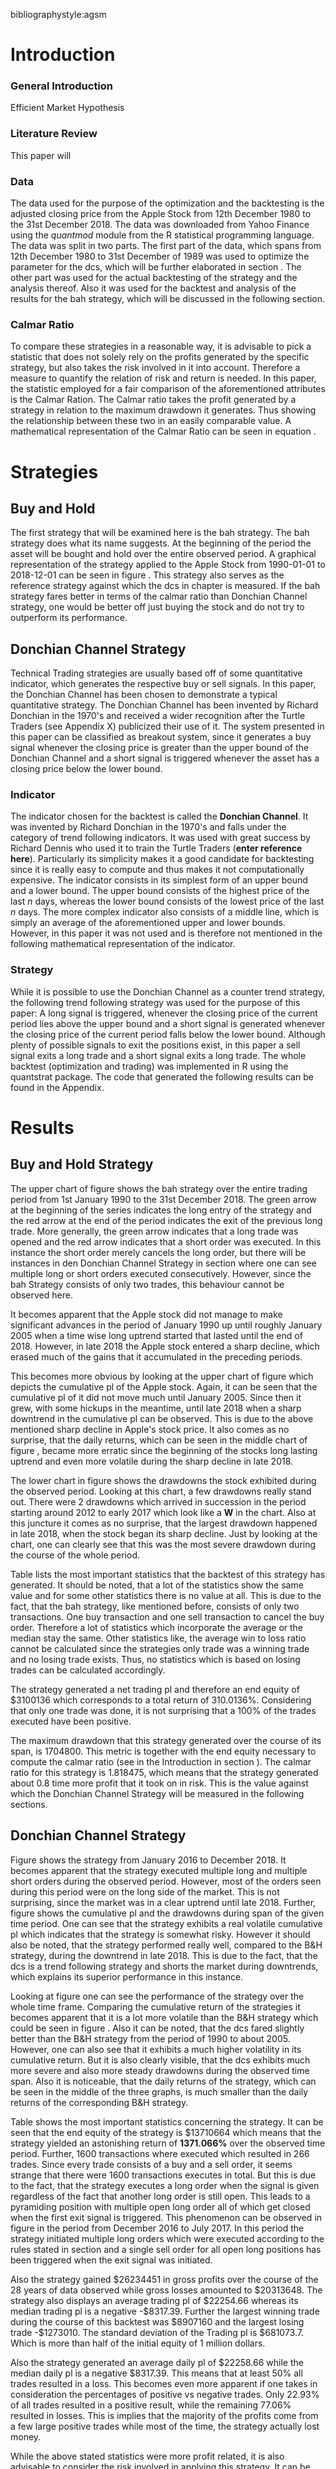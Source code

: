 #+OPTIONS: toc:nil
#+BEGIN_abstract
This is my abstract, it is a really good abstract
#+END_abstract
\newcounter{savepage}
\thispagestyle{empty}

#+LATEX_HEADER: \input{lat_pre.tex}
#+LATEX: \setlength\parindent{0pt}
#+LATEX_HEADER: \usepackage[square]{natbib}
\newpage
\tableofcontents
\thispagestyle{empty}



bibliographystyle:agsm
\newpage
\pagenumbering{Roman}
#+LATEX: \listoffigures
\newpage
#+LATEX: \listoftables
\newpage
\printnoidxglossary[sort=letter, title = Abbreviations]

\newpage


\cleardoublepage
\setcounter{savepage}{\arabic{page}}
\pagenumbering{arabic}

* Introduction
\label{sec:intro}
*** General Introduction
    Efficient Market Hypothesis
*** Literature Review

This paper will

*** Data
    The data used for the purpose of the optimization and the backtesting is the adjusted closing price from the Apple Stock from 12th December 1980 to the
    31st December 2018. The data was downloaded from Yahoo Finance using the /quantmod/ module from the R statistical programming language.
    The data was split in two parts. The first part of the data, which spans from 12th December 1980 to 31st December of 1989 was used to optimize the parameter for
    the \gls{dcs}, which will be further elaborated in section \ref{sec:strategy}. The other part was used for the actual backtesting of the strategy and the analysis
    thereof. Also it was used for the backtest and analysis of the results for the \gls{bah} strategy, which will be discussed in the following section.

	 \begin{figure}[H]
		 \centering
		 \caption{Apple Stock Chart - from December 1980 to December 2018}
		 \label{img:stock}
		 \includegraphics[width = 10cm]{stock}
	 \end{figure}

*** Calmar Ratio
To compare these strategies in a reasonable way, it is advisable to pick a statistic that does not solely rely on the profits generated by the
specific strategy, but also takes the risk involved in it into account.
Therefore a measure to quantify the relation of risk and return is needed. In this paper, the statistic employed for a fair comparison of the
aforementioned attributes is the Calmar Ration. The Calmar ratio takes the profit generated by a strategy in relation to the maximum drawdown it
generates. Thus showing the relationship between these two in an easily comparable value. A mathematical representation of the Calmar Ratio
can be seen in equation \eqref{eq:calmar-ratio}.

 \begin{equation}
		\label{eq:calmar-ratio}
    Calmar\;Ratio = \frac{Profit}{Maximum\;Drawdown}
 \end{equation}

* Strategies
** Buy and Hold
   \label{sec:buyhold}

   The first strategy that will be examined here is the \gls{bah} strategy. The \gls{bah} strategy does what its name suggests. At the beginning of the
   period the asset will be bought and hold over the entire observed period. A graphical representation of the strategy applied to the Apple Stock from
   1990-01-01 to 2018-12-01 can be seen in figure \ref{img:buyhold-strategy}.
   This strategy also serves as the reference strategy against which the \gls{dcs} in chapter \ref{sec:donchian} is measured.
   If the \gls{bah} strategy fares better in terms of the calmar ratio than Donchian Channel strategy, one would be better off just buying the stock and
   do not try to outperform its performance.



** Donchian Channel Strategy
   \label{sec:donchian}

Technical Trading strategies are usually based off of some quantitative indicator, which generates the respective buy or sell signals.
In this paper, the Donchian Channel has been chosen to demonstrate a typical quantitative strategy.
The Donchian Channel has been invented by Richard Donchian in the 1970's and received a wider recognition after the Turtle Traders (see Appendix X)
 publicized their use of it. The system presented in this paper can be classified as breakout system, since it generates a buy signal whenever
the closing price is greater than the upper bound of the Donchian Channel and a short signal is triggered whenever the asset has a closing price
below the lower bound.


*** Indicator
  The indicator chosen for the backtest is called the **Donchian Channel**. It was invented by Richard Donchian in the 1970's and falls under the category of trend following indicators. It was used with great success by Richard Dennis
  who used it to train the Turtle Traders (**enter reference here**). Particularly its simplicity makes it a good candidate for backtesting since it is really easy to compute and thus makes it not computationally expensive.
  The indicator consists in its simplest form of an upper bound and a lower bound. The upper bound consists of the highest price of the last /n/ days, whereas the lower bound consists of the lowest price of the last /n/ days.
  The more complex indicator also consists of a middle line, which is simply an average of the aforementioned upper and lower bounds. However, in this paper it was not used and is therefore not mentioned in the following mathematical
  representation of the indicator.



  \begin{align}
  Upper \;Channel\; = Max(p_{1}, p_{2}, ..., p_{n}) \\
  Lower \;Channel\; = Minimum(p_{1}, p_{2}, ..., p_{n})
  \end{align}

*** Strategy
 While it is possible to use the Donchian Channel as a counter trend strategy, the following trend following strategy was used for the purpose of this paper:
 A long signal is triggered, whenever the closing price of the current period lies above the upper bound and a short signal is generated whenever the closing price of the current period falls below the lower bound. Although plenty
 of possible signals to exit the positions exist, in this paper a sell signal exits a long trade and a short signal exits a long trade.
 The whole backtest (optimization and trading) was implemented in R using the quantstrat package. The code that generated the following results can be found in the Appendix.

* Results

** Buy and Hold Strategy
The upper chart of figure \ref{img:buyhold-strategy} shows the \gls{bah} strategy over the entire trading period from 1st January 1990 to the 31st December 2018.
The green arrow at the beginning of the series indicates the long entry of the strategy and the red arrow at the end of the period indicates the exit of the previous long
trade. More generally, the green arrow indicates that a long trade was opened and the red arrow indicates that a short order was executed. In this instance the short order
merely cancels the long order, but there will be instances in den Donchian Channel Strategy in section \ref{sec:strategy} where one can see multiple long or short orders
executed consecutively. However, since the \gls{bah} Strategy consists of only two trades, this behaviour cannot be observed here.

It becomes apparent that the Apple stock did not manage to make significant advances in the period of January 1990 up until roughly January 2005 when a time wise long uptrend
started that lasted until the end of 2018. However, in late 2018 the Apple stock entered a sharp decline, which erased much of the gains that it accumulated in the preceding
periods.


	\begin{figure}[H]
		\centering
		\caption{Buy \& Hold Strategy}
		\label{img:buyhold-strategy}
		\includegraphics[width = 10cm]{buyhold_trading}
	\end{figure}

This becomes more obvious by looking at the upper chart of figure \ref{img:buyhold-performance} which depicts the cumulative \gls{pl} of the Apple stock.
Again, it can be seen that the cumulative \gls{pl} of it did not move much until January 2005. Since then it grew, with some hickups in the meantime, until late 2018 when a
sharp downtrend in the cumulative \gls{pl} can be observed. This is due to the above mentioned sharp decline in Apple's stock price. It also comes as no surprise, that the daily
returns, which can be seen in the middle chart of figure \ref{img:buyhold-performance}, became more erratic since the beginning of the stocks long lasting uptrend and even
more volatile during the sharp decline in late 2018.

The lower chart in figure \ref{img:buyhold-performance} shows the drawdowns the stock exhibited during the observed period. Looking at this chart, a few drawdowns really stand out.
There were 2 drawdowns which arrived in succession in the period starting around 2012 to early 2017 which look like a *W* in the chart.
Also at this juncture it comes as no surprise, that the largest drawdown happened in late 2018, when the stock began its sharp decline. Just by looking at the chart, one can clearly
see that this was the most severe drawdown during the course of the whole period.




	\begin{figure}[H]
		\centering
		\caption{Buy \& Hold Performance}
		\label{img:buyhold-performance}
		\includegraphics[width = 10cm]{buyhold_performance}
	\end{figure}

Table \ref{tab:buyhold-trading-statistics} lists the most important statistics that the backtest of this strategy has generated. It should be noted, that a lot of the
statistics show the same value and for some other statistics there is no value at all. This is due to the fact, that the \gls{bah} strategy, like mentioned before,
consists of only two transactions. One buy transaction and one sell transaction to cancel the buy order. Therefore a lot of statistics which incorporate the average or the
median stay the same. Other statistics like, the average win to loss ratio cannot be calculated since the strategies only trade was a winning trade and no losing trade exists.
Thus, no statistics which is based on losing trades can be calculated accordingly.

The strategy generated a net trading \gls{pl} and therefore an end equity of $3100136 which corresponds to a total return of 310.0136%. Considering that only one trade
was done, it is not surprising that a 100% of the trades executed have been positive.

The maximum drawdown that this strategy generated over the course of its span, is 1704800. This metric is together with the end equity necessary to compute
the calmar ratio (see \eqref{eq:calmar-ratio} in the Introduction in section \ref{sec:intro}).
The calmar ratio for this strategy is 1.818475, which means that the strategy generated about 0.8 time more profit that it took on in risk.
This is the value against which the Donchian Channel Strategy will be measured in the following sections.

\begin{table}[!htbp] \centering
  \caption{Buy & Hold Trading Statistics}
  \label{tab:buyhold-trading-statistics}
\begin{tabular}{@{\extracolsep{5pt}} cc}
\\[-1.8ex]\hline
\hline \\[-1.8ex]
 & AAPL \\
\hline \\[-1.8ex]
Portfolio & buyHold \\
Symbol & AAPL \\
Number of Transactions & 2 \\
Number of Trades & 1 \\
Net Trading P\&L & 3100136 \\
Average Trade P\&L & 3100136 \\
Median Trade P\&L & 3100136 \\
Largest Winner & 3100136 \\
Largest Loser & 0 \\
Gross Profits & 3100136 \\
Gross Losses & 0 \\
Standard Deviation Trade P\&L &  \\
Standard Error Trade P\&L &  \\
Percent Positive & 100 \\
Percent Negative & 0 \\
Profit Factor &  \\
Average Win Trade & 3100136 \\
Median Win Trade & 3100136 \\
Average Losing Trade &  \\
Median Losing Trade &  \\
Average Daily P\&L & 3100136 \\
Median Daily P\&L & 3100136 \\
Standard Deviation Daily P\&L &  \\
Standard Error Daily P\&L &  \\
Annual Sharpe &  \\
Max Drawdown & -1704800 \\
Calmar Ratio & 1.818475 \\
Average Win/Loss Ratio &  \\
Median Win/Loss Ratio &  \\
Maximum Equity & 4616936 \\
Minimum Equity & -15223.2 \\
End Equity & 3100136 \\
\hline \\[-1.8ex]
\end{tabular}
\end{table}


	\begin{figure}[H]
		\centering
		\caption{Buy \& Hold Portfolio Summary}
		\label{img:buyhold-portfolio-summary}
		\includegraphics[width = 10cm]{buyhold_portfolio_summary}
	\end{figure}

** Donchian Channel Strategy
\label{sec:strategy}
Figure \ref{img:donchian-strategy} shows the strategy from January 2016 to December 2018. It becomes apparent that the strategy executed multiple
long and multiple short orders during the observed period. However, most of the orders seen during this period were on the long side of the market.
This is not surprising, since the market was in a clear uptrend until late 2018. Further, figure  \ref{img:donchian-strategy} shows the cumulative
\gls{pl} and the drawdowns during span of the given time period. One can see that the strategy exhibits a real volatile cumulative \gls{pl} which indicates that
the strategy is somewhat risky. However it should also be noted, that the strategy performed really well, compared to the B&H strategy, during the
downtrend in late 2018. This is due to the fact, that the \gls{dcs} is a trend following strategy and shorts the market during downtrends,
which explains its superior performance in this instance.

	\begin{figure}[H]
		\centering
		\caption{Donchian Channel Strategy}
		\label{img:donchian-strategy}
		\includegraphics[width = 10cm]{strategy_trading}
	\end{figure}

\newpage

Looking at figure \ref{img:donchian-performance} one can see the performance of the strategy over the whole time frame. Comparing the cumulative return of
the strategies it becomes apparent that it is a lot more volatile than the B&H strategy which could be seen in figure \ref{img:buyhold-performance}.
Also it can be noted, that the \gls{dcs} fared slightly
better than the B&H strategy from the period of 1990 to about 2005. However, one can also see that it exhibits a much higher volatility in its cumulative
return. But it is also clearly visible, that the \gls{dcs} exhibits much more severe and also more steady drawdowns during the observed
time span.
Also it is noticeable, that the daily returns of the strategy, which can be seen in the middle of the three graphs, is much smaller than the daily returns
of the corresponding B&H strategy.


	\begin{figure}[H]
		\centering
		\caption{Donchian Channel Strategy - Performance}
		\label{img:donchian-performance}
		\includegraphics[width = 10cm]{strategy_performance}
	\end{figure}


Table \ref{tab:strategy-statistics} shows the most important statistics concerning the strategy. It can be seen that the end equity of the strategy is $13710664
which means that the strategy yielded an astonishing return of *1371.066%* over the observed time period. Further, 1600 transactions where executed which
resulted in 266 trades. Since every trade consists of a buy and a sell order, it seems strange that there were 1600 transactions executes in total.
But this is due to the fact, that the strategy executes a long order when the signal is given regardless of the fact that another long order is still
open. This leads to a pyramiding position with multiple open long order all of which get closed when the first exit signal is triggered.
This phenomenon can be observed in figure \ref{img:donchian-strategy} in the period from December 2016 to July 2017. In this period the strategy
initiated multiple long orders which were executed according to the rules stated in section \ref{sec:donchian} and a single sell order for all open long
positions has been triggered when the exit signal was initiated.

\begin{table}[!Htbp] \centering
  \caption{Strategy Trading Statistics}
  \label{tab:strategy-statistics}
\begin{tabular}{@{\extracolsep{5pt}} cc}
\\[-1.8ex]\hline
\hline \\[-1.8ex]
 & AAPL \\
\hline \\[-1.8ex]
Portfolio & donchian-channel \\
Symbol & AAPL \\
Number of Transactions & 1600 \\
Number of Trades & 266 \\
Net Trading P\&L & 13710664 \\
Average Trade P\&L & 22258.66 \\
Median Trade P\&L & -8317.39 \\
Largest Winner & 8907160 \\
Largest Loser & -1273010 \\
Gross Profits & 26234451 \\
Gross Losses & -20313648 \\
Standard Deviation Trade P\&L & 681073.7 \\
Standard Error Trade P\&L & 41759.31 \\
Percent Positive & 22.93233 \\
Percent Negative & 77.06767 \\
Profit Factor & 1.291469 \\
Average Win Trade & 430073 \\
Median Win Trade & 75790.28 \\
Average Losing Trade & -99090.97 \\
Median Losing Trade & -17624.32 \\
Average Daily P\&L & 22258.66 \\
Median Daily P\&L & -8317.39 \\
Standard Deviation Daily P\&L & 681073.7 \\
Standard Error Daily P\&L & 41759.31 \\
Annual Sharpe & 0.5188061 \\
Maximum Drawdown & -10656724 \\
Calmar Ratio & 1.286574 \\
Average Win/Loss Ratio & 4.340183 \\
Median Win/Loss Ratio & 4.300324 \\
Maximum Equity & 16323872 \\
Minimum Equity & -179396.2 \\
End Equity & 13710664 \\
\hline \\[-1.8ex]
\end{tabular}
\end{table}

Also the strategy gained $26234451 in gross profits over the course of the 28 years of data observed while gross losses amounted to $20313648.
The strategy also displays an average trading \gls{pl} of $22254.66 whereas its median trading \gls{pl} is a negative -$8317.39. Further the largest winning trade
during the course of this backtest was $8907160 and the largest losing trade -$1273010. The standard deviation of the Trading \gls{pl} is $681073.7. Which
is more than half of the initial equity of 1 million dollars.


Also the strategy generated an average daily \gls{pl} of $22258.66 while the median daily \gls{pl} is a negative $8317.39. This means that at least 50% all trades
resulted in a loss.
This becomes even more apparent if one takes in consideration the percentages of positive vs negative trades. Only 22.93% of all trades resulted in a positive
result, while the remaining 77.06% resulted in losses. This is implies that the majority of the profits come from a few large positive trades while most
of the time, the strategy actually lost money.



While the above stated statistics were more profit related, it is also advisable to consider the risk involved in applying this strategy.
It can be seen that the largest drawdown of the strategy was a negative of $10656724, which is more than the initial equity at the start of the backtest.
A first look at how an average individual trade fared can be seen looking at the value for the average winning and the average losing trade.
The average winning trade grossed a value of $430073 and the average losing trade a negative value of $99090.97. Taking these two values in relationship
to each other, the average winning vs average losing trade ratio can be computed. In this case, the strategy generated a value of 4.340183, which means
that an average trade generated roundabout 4 times the amount of profit that it took risk.

Another important risk metric is the annual sharp ratio. It measures the returns in units of risk and therefore gives an indication of how much return was
generated compared to the risk involved. Again, this metric can be seen in table \ref{tab:strategy-statistics}. The strategy generated an annual sharp
ratio of 0.5188, which means that the strategy only gained half of its risk during the course of the backtest. This is a really low number and according
to is, the strategy should not be implemented in a real world scenario.

The statistic on which the whole optimization an backtest was based on is the Calmar Ratio. The strategy generated a calmar ratio of 1.2865 in this backtest.
Therefore the strategy yielded only about 1.3 time the profit that it generated in the maximum drawdown.



** Buy & Hold vs Donchian Channel Strategy
\label{sec:comparison}
*** Relative Performance
Figure \ref{img:relative-performance} shows the relative performance of the \gls{dcs} compared to the \gls{bah} strategy.
It becomes immediately visible, that the \gls{dcs} outperformed the \gls{bah} strategy every time, except for brief periods
the year 2000 and again in year 2004. But it can also be seen that the degree of outperformance varied a considerable amount over the course of
the observed period. It can be observed that in general, the period between 2012 and 2018 were a really volatile time concerning the outperformance.
The \gls{dcs} generally outperformed the corresponding \gls{bah} strategy, but the margin with which it did so varied a considerable
amount during this period.
While he years between 2005 and 2011 show a first strong rise in outperformance, the period starting in about January 2012 especially stands out.
Here one can observe a near perpendicular rise in the profitability of the \gls{dcs} over the \gls{bah} strategy which slowly started
to fade out around 2013 and reached a through in late 2014. However, shortly after this period the outperformance of the \gls{dcs} rebounded during
the by early 2016 fell again during the course of year. Again, the strategy began to rise sharply in early 2017 and came down again at the end of the
year.
Starting in early 2018 the strategy began another advance that lasted until the end of the observed time period.


	\begin{figure}[H]
		\centering
		\caption{Relative Performance}
		\label{img:relative-performance}
		\includegraphics[width = 10cm]{relative_performance}
	\end{figure}

*** Equity Curves

This outperformance of the \gls{dcs} can be seen more clearly by looking at the upper chart of  figure \ref{img:donchian-vs-buyhold} which depicts
the equity curves of both strategies. Again, the periods of under performance of the \gls{dcs} in 2000 and 2004 are visible, as is the fact that the
\gls{dcs} outperforms the \gls{bah} strategy most of the time. But it also becomes clear, that the \gls{dcs} is way more volatile than the corresponding
\gls{bah} strategy. While the \gls{bah} strategy exhibits a more sluggish rise, it does it in a much smoother fashion. The \gls{dcs} on the other hand
rises more erratic.

Also it can be seen that the \gls{dcs} exhibits more frequent and much more severe drawdowns, which can be seen in the bottom chart of figure \ref{img:donchian-vs-buyhold}.
Compared the \gls{dcs} the \gls{bah} strategy has no drawdowns that visually stand out in any way. To the contrary, all drawdowns of this strategy are
weak in magnitude and relatively short in duration.
The \gls{dcs} on the other hand exhibits longer and much more severe drawdowns during the course of the backtest. This is hardly surprising since the
upper chart of figure \ref{img:strategy-vs-market} and figure \ref{img:relative-performance} already gave an indication of the volatility of the \gls{dcs}.
Especially the drawdown starting in 2010 that lasted reached its lowest point in late 2014 sticks out. This was not the most severe during the course of
the backtest, but the longest in duration. On the other hand, the next drawdown that sticks out was much shorter in duration but even more severe in
magnitude and lasted from from early 2017 to late 2018.

	\begin{figure}[H]
		\centering
		\caption{Donchian Channel Strategy vs Buy \& Hold - Equity Curves}
		\label{img:donchian-vs-buyhold}
		\includegraphics[width = 10cm]{strategy_vs_market}
	\end{figure}

*** Performance Table

To get a more comprehensive understanding about how the \gls{dcs} fared against the \gls{bah} strategy it is necessary to compare their respective statistics.
Table \ref{tab:statistics-both} combines all important statistics of both strategies in one table.

As mentioned in section \ref{sec:strategy} the \gls{dcs} performed 266 which consist of 1600 transaction. As mentioned earlier in section
\ref{sec:intro} the order fee for each trade was assumed to be $10. This makes the \gls{dcs} ultimately more expensive than the corresponding
\gls{bah} strategy, which only consists of 2 trades. However just looking at the net trading \\gls{pl} it becomes immediately clear the
\gls{dcs} outperformed the \gls{bah} strategy by a wide margin. The stock only earned a profit of $3100136 whereas the \gls{dcs} gained in the
same time a profit of $13710664. Setting these two values in relation and one can conclude that the \gls{dcs} made 4.422601 times the profit of the
stock itself. As mentioned in the earlier sections, this staggering profit was possible due to a multitude of factors. Since the strategy is a
trend following strategy, it is expected that is will do very will during periods when the market is either in a strong up- or in a strong downtrend.
Again looking at the upper chart of figure \ref{img:buyhold-strategy} it can be seen that the Apple stock entered an uptrend that lasted until late
2018, when it entered a sharp downtrend. These periods were very profitable for the \gls{dcs}.

\begin{table}[ht]
\centering
\caption{Buy \& Hold vs Donchian Channel Stragey - Performance Statistics}
\label{tab:statistics-both}
\begin{tabular}{rll}
  \hline
 & AAPL & AAPL \\
  \hline
Portfolio & donchian-channel & buyHold \\
  Symbol & AAPL & AAPL \\
  Number of Transaction & 1600 & 2 \\
  Number of Trades & 266 & 1 \\
  Net Trading P\&L & 13710664 & 3100136 \\
  Average Trading P\&L & 22258.66 & 3100136 \\
  Median Trading P\&L & -8317.39 & 3100136 \\
  Largest Winner & 8907160 & 3100136 \\
  Largest Loser & -1273010 & 0 \\
  Gross Profits & 26234451 & 3100136 \\
  Gross Losses & -20313648 & 0 \\
  Standard Deviation Trading P\&L & 681073.7 &  \\
  Standard Error Trading P\&L & 41759.31 &  \\
  Percent Positive & 22.93233 & 100 \\
  Percent Negative & 77.06767 & 0 \\
  Profit Factor & 1.291469 &  \\
  Average Winning Trade & 430073 & 3100136 \\
  Median Winning Trade & 75790.28 & 3100136 \\
  Average Losing Trade & -99090.97 &  \\
  Median Losing Trade & -17624.32 &  \\
  Average Daily P\&L & 22258.66 & 3100136 \\
  Median Daily P\&L & -8317.39 & 3100136 \\
  Standard Deviation Daily P\&L & 681073.7 &  \\
  Standard Error Daily P\&L & 41759.31 &  \\
  Annual Sharp Ratio & 0.5188061 &  \\
  Maximum Drawdown & -10656724 & -1704800 \\
  Calmar Ratio & 1.286574 & 1.818475 \\
  Average Win/Loss Ratio & 4.340183 &  \\
  Median Win/Loss Ratio & 4.300324 &  \\
  Maxiumum Equity & 16323872 & 4616936 \\
  Minimum Equity & -179396.2 & -15223.2 \\
  End Equity & 13710664 & 3100136 \\
   \hline
\end{tabular}
\end{table}

However, as already mentioned numerous times before, one has to take into account the amount of risk involved in such a strategy. Comparing the
maximum drawdown of both strategies it becomes clear that the \gls{dcs} fared far worse than the corresponding \gls{bah} strategy. It generated
a maximum drawdown of $10656724 while the Apple stock only displayed a maximum drawdown of $1704800.

As already mentioned in section \ref{sec:intro}, the calmar ratio takes the aforementioned statistics in relation to each other and gives as clear
indication about how well the respective strategy performed in relation to its risk. Comparing these value for the two strategies makes it
possible to decide whether the \gls{dcs} can be considered successful in contrast to the \gls{bah} strategy.
By taking a look at table \ref{tab:statistics-both} one can easily see that the \gls{dcs} is inferior to the \gls{bah} strategy according this performance
metric. The Apple stock generated a calmar ratio of 1.818475 whereas the \gls{dcs} showed a value of just 1.286574.
Therefore, according to the risk it takes on, the \gls{dcs} with the optimized parameter does not beat the market.


# \begin{table}[ht]
# \centering
# \caption{Buy \& Hold vs Donchian Channel Stragey - Performance Statistics}
# \label{tab:statistics-both}
# \begin{tabular}{rll}
#   \hline
#  & AAPL & AAPL \\
#   \hline
# Portfolio & donchian-channel & buyHold \\
#   Symbol & AAPL & AAPL \\
#   Number of Transaction & 1600 & 2 \\
#   Number of Trades & 266 & 1 \\
#   Net Trading P\&L & 13710664 & 3100136 \\
#   Average Trading P\&L & 22258.66 & 3100136 \\
#   Median Trading P\&L & -8317.39 & 3100136 \\
#   Largest Winner & 8907160 & 3100136 \\
#   Largest Loser & -1273010 & 0 \\
#   Gross Profits & 26234451 & 3100136 \\
#   Gross Losses & -20313648 & 0 \\
#   Standard Deviation Trading P\&L & 681073.7 &  \\
#   Standard Error Trading P\&L & 41759.31 &  \\
#   Percent Positive & 22.93233 & 100 \\
#   Percent Negative & 77.06767 & 0 \\
#   Profit Factor & 1.291469 &  \\
#   Average Winning Trade & 430073 & 3100136 \\
#   Median Winning Trade & 75790.28 & 3100136 \\
#   Average Losing Trade & -99090.97 &  \\
#   Median Losing Trade & -17624.32 &  \\
#   Average Daily P\&L & 22258.66 & 3100136 \\
#   Median Daily P\&L & -8317.39 & 3100136 \\
#   Standard Deviation Daily P\&L & 681073.7 &  \\
#   Standard Error Daily P\&L & 41759.31 &  \\
#   Annual Sharp Ratio & 0.5188061 &  \\
#   Maximum Drawdown & -10656724 & -1704800 \\
#   Calmar Ratio & 1.286574 & 1.818475 \\
#   Average Win/Loss Ratio & 4.340183 &  \\
#   Median Win/Loss Ratio & 4.300324 &  \\
#   Maxiumum Equity & 16323872 & 4616936 \\
#   Minimum Equity & -179396.2 & -15223.2 \\
#   End Equity & 13710664 & 3100136 \\
#    \hline
# \end{tabular}
# \end{table}


*** Fama-French 3 Factor Model

   As can be seen in table \ref{tab:ff-regression} the only factor that explained the return of the strategy is the *SMB* factor. Also it can be noted, that
   the additional alpha (here denoted by the intercept) is insignificantly small.

\begin{table}[ht]
\centering
\caption{Fama French 3 Factor Model}
\begin{tabular}{rrrrr}
  \hline
 & Estimate & Std. Error & t value & Pr($>$$|$t$|$) \\ 
  \hline
(Intercept) & 0.00182482512 & 0.00178661209 & 1.0214 & 0.3071 \\ 
  MktRf & -0.26350333764 & 0.16233978370 & -1.6232 & 0.1046 \\ 
  SMB & 0.71920917560 & 0.31107249521 & 2.3120 & 0.0208 \\ 
  HL & 0.00267107357 & 0.30335902830 & 0.0088 & 0.9930 \\ 
   \hline
\end{tabular}
\end{table}




# \begin{table}[!htbp] \centering
#   \caption{Fama French 3 Factor Model}
#   \label{}
# \begin{tabular}{@{\extracolsep{5pt}}lc}
# \\[-1.8ex]\hline
# \hline \\[-1.8ex]
#  & \multicolumn{1}{c}{\textit{Dependent variable:}} \\
# \cline{2-2}
# \\[-1.8ex] & returns \\
# \hline \\[-1.8ex]
#  MktRf & $-$0.00003 \\
#   & (0.00002) \\
#   & \\
#  SMB & 0.0001$^{**}$ \\
#   & (0.00003) \\
#   & \\
#  HL & 0.00000 \\
#   & (0.00003) \\
#   & \\
#  Constant & 0.00002 \\
#   & (0.00002) \\
#   & \\
# \hline \\[-1.8ex]
# Observations & 7,306 \\
# R$^{2}$ & 0.001 \\
# Adjusted R$^{2}$ & 0.001 \\
# Residual Standard. Erroror & 0.002 (df = 7302) \\
# F Statistic & 2.701$^{**}$ (df = 3; 7302) \\
# \hline
# \hline \\[-1.8ex]
# \textit{Note:}  & \multicolumn{1}{r}{$^{*}$p$<$0.1; $^{**}$p$<$0.05; $^{***}$p$<$0.01} \\
# \end{tabular}
# \end{table}









	\begin{figure}[H]
		\centering
		\caption{Donchian Strategy Summary}
		\label{img:strategy_summary}
		\includegraphics[width = 10cm]{portfolio_summary}
	\end{figure}

* Conclusion

The above sections the data for the Apple stock was downloaded from Yahoo Finance and subsequently split into two parts. The first part of the
data was used to optimize the number of days the Dochian Channel takes into account to generate the trading signals.
As stated in section \ref{sec:intro}, the statistic that was considered in the optimization was the Calmar Ratio. This optimization yielded
that 11 days was the optimal number of days for the \gls{dcs}.
Also a corresponding \gls{bah} strategy was tested, which served as a benchmark against which the \gls{dcs} was measured.
The resulting comparison these two strategies showed, that the \gls{bah} strategy was superior to the \gls{dcs} considering to their corresponding
Calmar Ratios. Also the result of the Fama-French 3 Factor model yielded that the strategy did not generate a sufficient \alpha, to consider it
to be a success.

However, these results come with some caveats. While the optimization yielded an optimal number of 11 days for the strategy, these results could
vary when performing the optimization on another time frame. Also the resulting optimization parameter cannot be generalized for every conceivable
asset but is specific to the asset used in this paper. Further, the \gls{dcs} is only one specific possibility among all quantitative trading
strategies. It may well be, that another strategy yields another, more positive result.
#+LaTeX: \begin{appendices}
\newpage

bibliography:research-references.bib
* Appendix
#+NAME: Optimization Script
**  Script for Optimization
#+BEGIN_SRC R

install.packages(quantstrat)
install.packages(quantmod)

library(quantstrat)
library(quantmod)


currency("USD")

# set up the financial asset used and the dates

initDate <- "1980-01-01"
startDate <- "1980-01-01"
endDate <- "1989-12-31"

getSymbols("AAPL", from = startDate, to = endDate)#, from = startDate, to = endDate, adjusted = TRUE)
stock("AAPL", currency="USD", multiplier = 1)
AAPL <- na.omit(AAPL)
# Set up initial equity and transaction costs
start_equity <- 1e6
orderSize <- start_equity * 0.02
fee = -10 # Transaction fee of $2
stopp_loss <- 0.02

init_n <- 20
n_opt_range <- 1:100


Sys.setenv(TZ="UTC")


donchian_strategy <- "donchian-channel"

# set up the strategy and portfolio components
rm.strat(donchian_strategy)

strategy(donchian_strategy, store = TRUE)
initPortf(donchian_strategy, "AAPL", initDate = initDate)
initAcct(donchian_strategy,  portfolios = donchian_strategy,
         initDate = initDate, initEq = start_equity,
         currency = 'USD')

initOrders(donchian_strategy, initDate = initDate)


# Create the indicator
add.indicator(strategy = donchian_strategy,
              name = "DonchianChannel",
              arguments = list(HL = quote(HLC(mktdata)[, 1:2]),
                               n = init_n,
                               include.lag = TRUE
                               ),
              label = "DNC")

#---- Set up the signals ----#
add.signal(donchian_strategy, name = "sigComparison",
           arguments = list(
               columns = c("Close", "high.DNC"),
               relationship = "gt"),
           label = "long" )

add.signal(donchian_strategy, name = "sigComparison",
           arguments = list(
               columns = c("Close", "low.DNC"),
               relationship = "lt"),
           label = "short" )


#---- Set up the Rules ---- #

# Enter Long
add.rule(donchian_strategy, name = "ruleSignal",
         arguments = list(
             sigcol = "long",
             sigval = TRUE,
             orderside = "long",
             ordertype = "market",
             replace = FALSE,
             TxnFees = fee,
             orderqty = +orderSize),
         type = "enter",
         label = "EnterLong",
         )

# Enter short
add.rule(donchian_strategy, name = "ruleSignal",
         arguments = list(
             sigcol = "short",
             sigval = TRUE,
             orderside = "short",
             ordertype = "market",
             TxnFees = fee,
             replace = FALSE,
             orderqty = -orderSize),
         type = "enter",
         label = "EnterShort"
         )


# Exit Long
add.rule(donchian_strategy, name = "ruleSignal",
         arguments = list(
             sigcol = 'short',
             sigval = TRUE,
             orderqty = 'all',
             ordertype = 'market',
             replace = TRUE,
             TxnFees = fee,
             orderside = 'long'),
         type = 'exit'
         )

# Exit Short
add.rule(donchian_strategy, name = "ruleSignal",
         arguments = list(
             sigcol = 'long',
             sigval = TRUE,
             orderqty = 'all',
             ordertype = 'market',
             replace = TRUE,
             TxnFees = fee,
             orderside = 'short'),
         type = 'exit'
         )

#results <- applyStrategy(donchian_strategy, portfolios = donchian_strategy)
## getTxns(Portfolio=donchian_strategy, Symbol=symbols)
## chart.Posn(donchian_strategy, Symbol = symbols, Dates = "2017::")

## updatePortf(donchian_strategy)
## updateAcct(donchian_strategy)
## updateEndEq(donchian_strategy)
## chart.Posn(donchian_strategy, Symbol = 'AAPL', Dates = '2005::')

## trade_stats <- perTradeStats(donchian_strategy,symbols)


# Optimize the moving average parameter

add.distribution(donchian_strategy,
                 paramset.label = 'DonchianChannel',
                 component.type = 'indicator',
                 component.label = 'DNC',
                 variable = list(n = n_opt_range),
                 label = 'days_opt')
library(parallel)
detectCores()

if( Sys.info()['sysname'] == "Windows" )
{
    library(doParallel)
    registerDoParallel(cores=detectCores())
} else {
    library(doMC)
    registerDoMC(cores=detectCores())
}



optimization <- apply.paramset(donchian_strategy,
                               paramset.label='DonchianChannel',
                               portfolio.st=donchian_strategy,
                               account.st=donchian_strategy, nsamples=0)

tradeResults <- optimization$tradeStats
idx <- order(tradeResults[,1], tradeResults[,2])
tradeResults <- tradeResults[idx,]

max_calmar_parameter <- which.max(tradeResults$Profit.To.Max.Draw)
max_calmar_parameter

#+END_SRC

#+NAME: Optimization Script
**  Script for Backtesting & Analysis
#+BEGIN_SRC R

# ----- IMPORTANT -----
# Please set the working directory to the current directory using setwd()
# before running the script

# parameter 11

install.packages(quantstrat)
install.packages(lattice)
install.packages(quantmod)
install.packages(xts)
install.packages(xtable)
install.packages(lubridate)
install.packages(fBasics)

library(quantstrat)
library(lattice)
library(quantmod)
library(xts)
library(xtable)
library(lubridate)
library(fBasics)
options(scipen=999)

options(repr.plot.width = 6, repr.plot.height = 4)
currency("USD")

# set up the financial asset and the dates

initDate <- "1990-01-01"
startDate <- "1990-01-01"
endDate <- "2018-12-31"

getSymbols("AAPL", from = startDate, to = endDate)
AAPL <- na.omit(AAPL)
colnames(AAPL) <- c('Open', 'High', 'Low', 'Close', 'Volume', 'Adjusted')

# Set up initial equity and transaction costs
start_equity <- 1e6
orderSize <- start_equity * 0.02
fee = -10 # Transaction fee of $2
stopp_loss <- 0.02

options(repr.plot.width = 6, repr.plot.height = 4)
init_n <- 11


Sys.setenv(TZ="UTC")


donchian_strategy <- "donchian-channel"
rm.strat(donchian_strategy)

stock("AAPL", currency="USD", multiplier = 1)
strategy(donchian_strategy, store = TRUE)
initPortf(donchian_strategy, "AAPL", initDate = initDate)
initAcct(donchian_strategy,  portfolios = donchian_strategy,
         initDate = initDate, initEq = start_equity,
         currency = 'USD')

initOrders(donchian_strategy, initDate = initDate)


# Create the indicator
add.indicator(strategy = donchian_strategy,
              name = "DonchianChannel",
              arguments = list(HL = quote(HLC(mktdata)[, 1:2]),
                               n = init_n,
                               include.lag = TRUE
                               ),
              label = "DNC")

#---- Set up the signals ----#
add.signal(donchian_strategy, name = "sigComparison",
           arguments = list(
               columns = c("Close", "high.DNC"),
               relationship = "gt"),
           label = "long" )

add.signal(donchian_strategy, name = "sigComparison",
           arguments = list(
               columns = c("Close", "low.DNC"),
               relationship = "lt"),
           label = "short" )


#---- Set up the Rules ---- #

# Enter Long
add.rule(donchian_strategy, name = "ruleSignal",
         arguments = list(
             sigcol = "long",
             sigval = TRUE,
             orderside = "long",
             ordertype = "market",
             replace = FALSE,
             TxnFees = fee,
             orderqty = +orderSize),
         type = "enter",
         label = "EnterLong",
         )

# Enter short
add.rule(donchian_strategy, name = "ruleSignal",
         arguments = list(
             sigcol = "short",
             sigval = TRUE,
             orderside = "short",
             ordertype = "market",
             replace = FALSE,
             TxnFees = fee,
             orderqty = -orderSize),
         type = "enter",
         label = "EnterShort"
         )


# Exit Long
add.rule(donchian_strategy, name = "ruleSignal",
         arguments = list(
             sigcol = 'short',
             sigval = TRUE,
             orderqty = 'all',
             ordertype = 'market',
             replace = TRUE,
             TxnFees = fee,
             orderside = 'long'),
         type = 'exit'
         )

# Exit Short
add.rule(donchian_strategy, name = "ruleSignal",
         arguments = list(
             sigcol = 'long',
             sigval = TRUE,
             orderqty = 'all',
             ordertype = 'market',
             replace = TRUE,
             TxnFees = fee,
             orderside = 'short'),
         type = 'exit'
         )

results <- applyStrategy(donchian_strategy, portfolios = donchian_strategy)
getTxns(Portfolio=donchian_strategy, Symbol="AAPL")

updatePortf(donchian_strategy)
updateAcct(donchian_strategy)
updateEndEq(donchian_strategy)
chart.Posn(donchian_strategy, Symbol = 'AAPL', Dates = '2016::')
#chart.Posn(donchian_strategy, Symbol = 'AAPL', Dates = '2000::2010')

trade_stats <- perTradeStats(donchian_strategy,"AAPL")

tstats = t(tradeStats(donchian_strategy, 'AAPL'))
xtable(tstats)

mk <- mktdata['1990-01-01::2018-12-31']
mk.df <- data.frame(Date=time(mk),coredata(mk))
mk.df

rets <- PortfReturns(donchian_strategy)
rownames(rets) <- NULL
charts.PerformanceSummary(rets/100, colorset=bluefocus)

######## buy and hold test
#the code for this this part was taken from
# tim trice book of quantstrat
#https://timtrice.github.io/


rm.strat("buyHold")

initPortf("buyHold", symbols = "AAPL", initDate = initDate)
initAcct('buyHold', portfolios = 'buyHold', initDate = initDate,
         initEq = start_equity)

CurrentDate <- time(getTxns(Portfolio = donchian_strategy,
                            Symbol = "AAPL"))[2]
equity = getEndEq("buyHold", CurrentDate)
ClosePrice <- as.numeric(Cl(AAPL[CurrentDate,]))
addTxn("buyHold", Symbol = "AAPL",
       TxnDate = CurrentDate, TxnPrice = ClosePrice,
       TxnQty = orderSize, TxnFees = 0)

LastDate <- last(time(AAPL))
LastPrice <- as.numeric(Cl(AAPL[LastDate,]))
addTxn("buyHold", Symbol = "AAPL",
       TxnDate = LastDate, TxnPrice = LastPrice,
       TxnQty = -orderSize, TxnFees = 0)

updatePortf(Portfolio = "buyHold")
updateAcct(name = "buyHold")
updateEndEq(Account = "buyHold")
chart.Posn("buyHold", Symbol = "AAPL")

tstats_buyhold = t(tradeStats('buyHold', 'AAPL'))
tstats_buyhold
xtable(tstats_buyhold)

#Performance Summary
returns = PortfReturns(donchian_strategy)
colnames(returns) = 'Dochian Strategy'
returns <- returns/100
charts.PerformanceSummary(returns/100, colorset = 'darkblue')
#
return_buyhold <- PortfReturns(Account = "buyHold")
colnames(return_buyhold) = 'Buy and Hold'
return_buyhold <- return_buyhold/100
charts.PerformanceSummary(return_buyhold, colorset='darkblue')
#
return_both = cbind(returns, return_buyhold)
charts.PerformanceSummary(return_both, geometric = FALSE,
                           wealth.index = TRUE,
                           main = 'Donchian Channel Strategy vs Market')
#
#
buyhold_per_trade_stats <- t(perTradeStats('buyHold',"AAPL"))
buyhold_per_trade_stats

# Total returns over the observed time perios
buyhold_total_return <- (as.numeric(tstats_buyhold[length(tstats_buyhold)]) / start_equity) * 100
buyhold_total_return
strategy_total_return <- (as.numeric(tstats[length(tstats)]) / start_equity) * 100
strategy_total_return

times_market <- as.numeric(tstats[length(tstats)]) / as.numeric(tstats_buyhold[length(tstats_buyhold)])
times_market

#---- Relative Performance -----
chart.RelativePerformance(returns, return_buyhold,
                          colorset = c("red", "blue"), lwd = 2,
                          legend.loc = "topleft")

#---- Fama French 3 Factor Model ----
ff_factors <- read.csv2("./ff_factors.csv", sep = ',')

# change the columns to the correct data type
ff_factors$Mkt.RF <- as.numeric(as.character(ff_factors$Mkt.RF))
ff_factors$SMB <- as.numeric(as.character(ff_factors$SMB))
ff_factors$HML <- as.numeric(as.character(ff_factors$HML))
ff_factors$RF <- as.numeric(as.character(ff_factors$RF))

# Convert the first column to a date format
colnames(ff_factors)[1] <- "Date"
ff_factors$Date <-  ymd(ff_factors$Date)
ff_date <- ff_factors$Date
ff_factors <- ff_factors[, -1]

# Rename the columns
colnames(ff_factors) <- c("MktRf", "SMB", "HL", "RF")

# Create an XTS Object
ff_factors <- xts(ff_factors, ff_date)
ff_factors <- ff_factors["1990/20181228"]

# FF 3 Factor Model
model <- lm(returns ~ MktRf + SMB + HL, data=ff_factors)
summary(model)
xtable(model, digits = c(0, 11, 11, 4, 4))

# Portfolio Summary Graphs
strategy_pf <- getPortfolio(donchian_strategy)
xyplot(strategy_pf$summary, type = "h", col = 4)

buyhold_pf <- getPortfolio("buyHold")
xyplot(buyhold_pf$summary, type = "h", col = 4)

# Summary statistics of Buy & Hold strategy
buyhold_summary <- basicStats(return_buyhold * 100)
xtable(buyhold_summary, digits = c(0, 5))


# Summary statistics of the Donchian Channel strategy
strategy_summary <- basicStats(returns * 100)
xtable(strategy_summary, digits = c(0, 5))

# Tstats table for both
tstats_table_both <- cbind(tstats, tstats_buyhold)
xtable(tstats_table_both)

# Chart the whole series
initDate <- "1980-01-01"
startDate <- "1980-01-01"
endDate <- "2018-12-31"

getSymbols("AAPL", from = startDate, to = endDate)
AAPL <- na.omit(AAPL)
colnames(AAPL) <- c('Open', 'High', 'Low', 'Close', 'Volume', 'Adjusted')
                                        # Chart the Series
chartSeries(AAPL, theme = 'white')

#+END_SRC

# \printbibliography
                                                                                        
